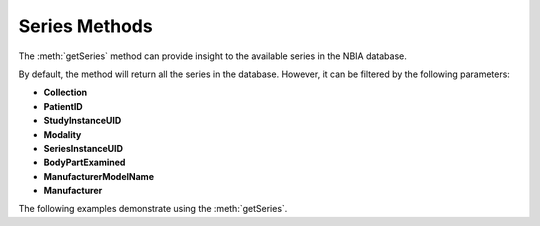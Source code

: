 Series Methods
^^^^^^^^^^^^^^

The :meth:`getSeries` method can provide insight to the available series
in the NBIA database.

.. automethod:: nbiatoolkit.NBIAClient.getSeries

By default, the method will return all the series in the database. However,
it can be filtered by the following parameters:

- **Collection**
- **PatientID**
- **StudyInstanceUID**
- **Modality**
- **SeriesInstanceUID**
- **BodyPartExamined**
- **ManufacturerModelName**
- **Manufacturer**

The following examples demonstrate using the :meth:`getSeries`.

.. tabs::
   .. tab:: Python
      .. tabs::
        .. tab:: Filter by Collection
            .. exec_code::

                # --- hide: start ---
                from nbiatoolkit import NBIAClient
                # --- hide: stop ---

                with NBIAClient(return_type="dataframe") as client:
                    series = client.getSeries(
                        Collection = "TCGA-BLCA"
                    )

                print(series.iloc[0])

        .. tab:: Filter by Collection and PatientID
            .. exec_code::

                # --- hide: start ---
                from nbiatoolkit import NBIAClient
                # --- hide: stop ---

                with NBIAClient(return_type="dataframe") as client:
                    series = client.getSeries(
                        Collection = "TCGA-BLCA",
                        PatientID = "TCGA-G2-A2EK"
                    )

                print(series.iloc[0])
